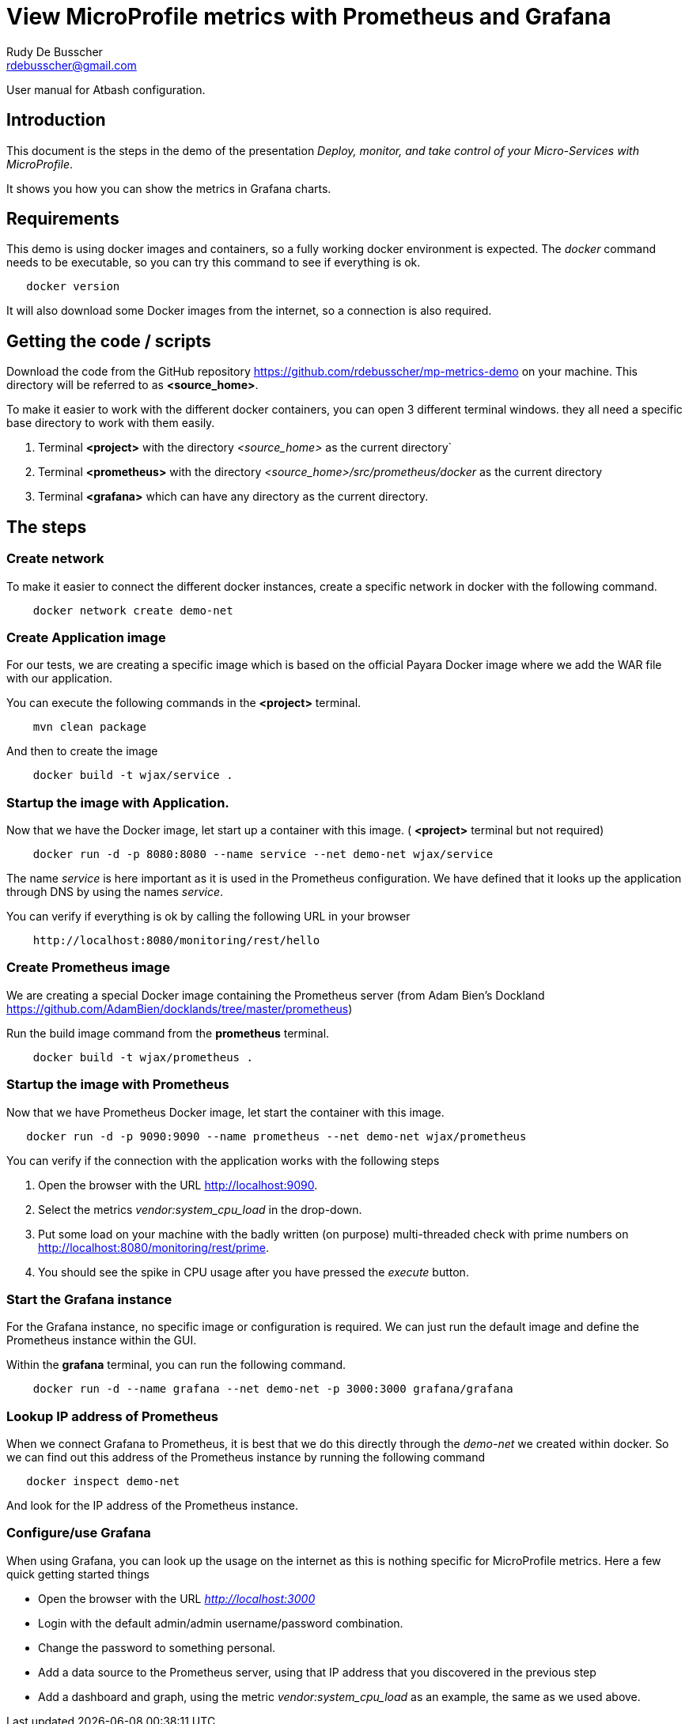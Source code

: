 = View MicroProfile metrics with Prometheus and Grafana
Rudy De Busscher <rdebusscher@gmail.com>

:example-caption!:
ifndef::imagesdir[:imagesdir: images]
ifndef::sourcedir[:sourcedir: ../../main/java]

User manual for Atbash configuration.

== Introduction

This document is the steps in the demo of the presentation _Deploy, monitor, and take control of your Micro-Services with MicroProfile_.

It shows you how you can show the metrics in Grafana charts.

== Requirements

This demo is using docker images and containers, so a fully working docker environment is expected.
The _docker_ command needs to be executable, so you can try this command to see if everything is ok.

----
   docker version
----


It will also download some Docker images from the internet, so a connection is also required.

== Getting the code / scripts

Download the code from the GitHub repository https://github.com/rdebusscher/mp-metrics-demo on your machine. This directory will be referred to as **<source_home>**.

To make it easier to work with the different docker containers, you can open 3 different terminal windows. they all need a specific base directory to work with them easily.

1. Terminal **<project>** with the directory _<source_home>_ as the current directory`
2. Terminal **<prometheus>** with the directory _<source_home>/src/prometheus/docker_ as the current directory
3. Terminal **<grafana>** which can have any directory as the current directory.

== The steps

=== Create network

To make it easier to connect the different docker instances, create a specific network in docker with the following command.

----
    docker network create demo-net
----

=== Create Application image

For our tests, we are creating a specific image which is based on the official Payara Docker image where we add the WAR file with our application.

You can execute the following commands in the **<project>** terminal.

----
    mvn clean package
----

And then to create the image

----
    docker build -t wjax/service .
----

=== Startup the image with Application.

Now that we have the Docker image, let start up a container with this image. ( **<project>** terminal but not required)

----
    docker run -d -p 8080:8080 --name service --net demo-net wjax/service
----

The name _service_ is here important as it is used in the Prometheus configuration. We have defined that it looks up the application through DNS by using the names _service_.

You can verify if everything is ok by calling the following URL in your browser

----
    http://localhost:8080/monitoring/rest/hello
----

=== Create Prometheus image

We are creating a special Docker image containing the Prometheus server (from Adam Bien's Dockland https://github.com/AdamBien/docklands/tree/master/prometheus)

Run the build image command from the **prometheus** terminal.

----
    docker build -t wjax/prometheus .
----

=== Startup the image with Prometheus

Now that we have Prometheus Docker image, let start the container with this image.

----
   docker run -d -p 9090:9090 --name prometheus --net demo-net wjax/prometheus
----

You can verify if the connection with the application works with the following steps

1. Open the browser with the URL http://localhost:9090.
2. Select the metrics _vendor:system_cpu_load_ in the drop-down.
3. Put some load on your machine with the badly written (on purpose) multi-threaded check with prime numbers on http://localhost:8080/monitoring/rest/prime.
4. You should see the spike in CPU usage after you have pressed the _execute_ button.

=== Start the Grafana instance

For the Grafana instance, no specific image or configuration is required. We can just run the default image and define the Prometheus instance within the GUI.

Within the **grafana** terminal, you can run the following command.

----
    docker run -d --name grafana --net demo-net -p 3000:3000 grafana/grafana
----

=== Lookup IP address of Prometheus

When we connect Grafana to Prometheus, it is best that we do this directly through the _demo-net_ we created within docker. So we can find out this address of the Prometheus instance by running the following command

----
   docker inspect demo-net
----

And look for the IP address of the Prometheus instance.

=== Configure/use Grafana

When using Grafana, you can look up the usage on the internet as this is nothing specific for MicroProfile metrics.
Here a few quick getting started things

- Open the browser with the URL _http://localhost:3000_
- Login with the default admin/admin username/password combination.
- Change the password to something personal.
- Add a data source to the Prometheus server, using that IP address that you discovered in the previous step
- Add a dashboard and graph, using the metric _vendor:system_cpu_load_ as an example, the same as we used above.

